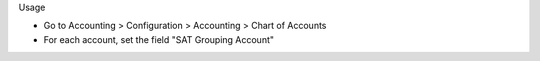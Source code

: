 Usage

* Go to Accounting > Configuration > Accounting > Chart of Accounts
* For each account, set the field "SAT Grouping Account"
